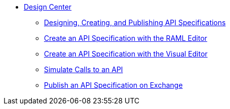 // TOC File
* link:/design-center/[Design Center]
** link:/design-center/design-create-publish-api-specs[Designing, Creating, and Publishing API Specifications]
** link:/design-center/design-create-publish-api-raml-editor[Create an API Specification with the RAML Editor]
** link:/design-center/design-create-publish-api-visual-editor[Create an API Specification with the Visual Editor]
** link:/design-center/design-mocking-service[Simulate Calls to an API]
** link:/design-center/design-publish-to-exchange[Publish an API Specification on Exchange]
